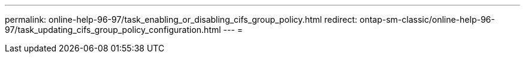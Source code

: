 ---
permalink: online-help-96-97/task_enabling_or_disabling_cifs_group_policy.html 
redirect: ontap-sm-classic/online-help-96-97/task_updating_cifs_group_policy_configuration.html 
---
= 


